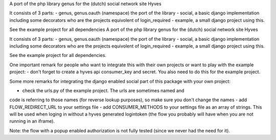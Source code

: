 A port of the php library genus for the (dutch) social network site Hyves 

It consists of 3 parts:
- genus, genus.oauth (namespace) the port of the library
- social, a basic django implementation including some decorators who 
are the projects equivolent of login_required
- example, a small django project using this.

See the example project for all dependencies
A port of the php library genus for the (dutch) social network site Hyves 

It consists of 3 parts:
- genus, genus.oauth (namespace) the port of the library
- social, a basic django implementation including some decorators who 
are the projects equivolent of login_required
- example, a small django project using this.

See the example project for all dependencies.

One important remark for people who want to integrate this with their own
projects or want to play with the example project:
- don't forget to create a hyves api consumer_key and secret. You also need 
to do this for the example project.

Some more remarks for integrating the django enabled social part of this 
package with your own project:

- check the urls.py of the example project. The urls are sometimes named and 
code is referring to those names (for reverse lookup purposes), so make sure
you don't change the names
- add FLOW_REDIRECT_URL to your settings file
- add CONSUMER_METHODS to your settings file as an array of strings. This will 
be used when loging in without a hyves generated logintoken (the flow you 
probably will have when you are not running in an iframe).

Note: the flow with a popup enabled authorization is not fully tested (since 
we never had the need for it).
